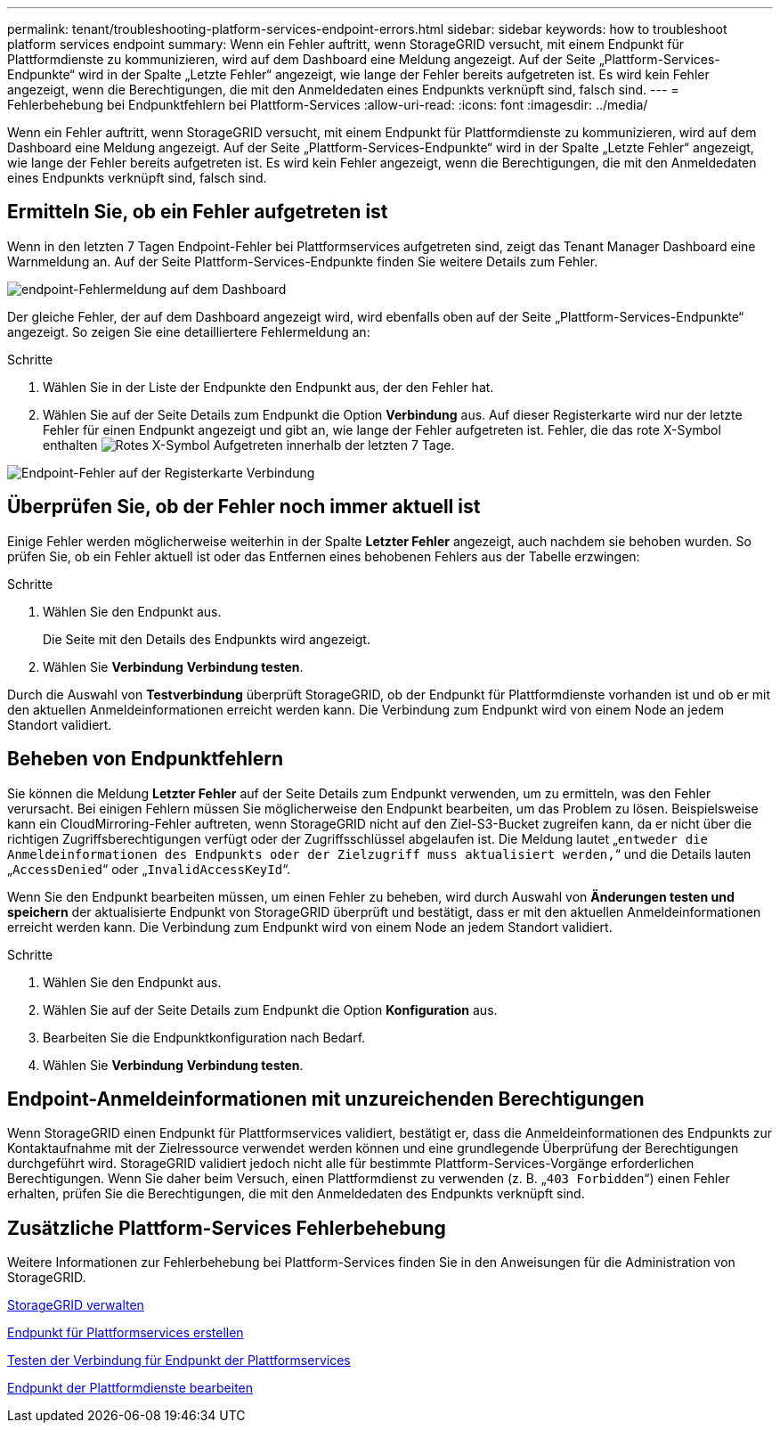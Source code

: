 ---
permalink: tenant/troubleshooting-platform-services-endpoint-errors.html 
sidebar: sidebar 
keywords: how to troubleshoot platform services endpoint 
summary: Wenn ein Fehler auftritt, wenn StorageGRID versucht, mit einem Endpunkt für Plattformdienste zu kommunizieren, wird auf dem Dashboard eine Meldung angezeigt. Auf der Seite „Plattform-Services-Endpunkte“ wird in der Spalte „Letzte Fehler“ angezeigt, wie lange der Fehler bereits aufgetreten ist. Es wird kein Fehler angezeigt, wenn die Berechtigungen, die mit den Anmeldedaten eines Endpunkts verknüpft sind, falsch sind. 
---
= Fehlerbehebung bei Endpunktfehlern bei Plattform-Services
:allow-uri-read: 
:icons: font
:imagesdir: ../media/


[role="lead"]
Wenn ein Fehler auftritt, wenn StorageGRID versucht, mit einem Endpunkt für Plattformdienste zu kommunizieren, wird auf dem Dashboard eine Meldung angezeigt. Auf der Seite „Plattform-Services-Endpunkte“ wird in der Spalte „Letzte Fehler“ angezeigt, wie lange der Fehler bereits aufgetreten ist. Es wird kein Fehler angezeigt, wenn die Berechtigungen, die mit den Anmeldedaten eines Endpunkts verknüpft sind, falsch sind.



== Ermitteln Sie, ob ein Fehler aufgetreten ist

Wenn in den letzten 7 Tagen Endpoint-Fehler bei Plattformservices aufgetreten sind, zeigt das Tenant Manager Dashboard eine Warnmeldung an. Auf der Seite Plattform-Services-Endpunkte finden Sie weitere Details zum Fehler.

image::../media/tenant_dashboard_endpoint_error.png[endpoint-Fehlermeldung auf dem Dashboard]

Der gleiche Fehler, der auf dem Dashboard angezeigt wird, wird ebenfalls oben auf der Seite „Plattform-Services-Endpunkte“ angezeigt. So zeigen Sie eine detailliertere Fehlermeldung an:

.Schritte
. Wählen Sie in der Liste der Endpunkte den Endpunkt aus, der den Fehler hat.
. Wählen Sie auf der Seite Details zum Endpunkt die Option *Verbindung* aus. Auf dieser Registerkarte wird nur der letzte Fehler für einen Endpunkt angezeigt und gibt an, wie lange der Fehler aufgetreten ist. Fehler, die das rote X-Symbol enthalten image:../media/icon_alert_red_critical.png["Rotes X-Symbol"] Aufgetreten innerhalb der letzten 7 Tage.


image::../media/endpoint_error_on_connection_tab.png[Endpoint-Fehler auf der Registerkarte Verbindung]



== Überprüfen Sie, ob der Fehler noch immer aktuell ist

Einige Fehler werden möglicherweise weiterhin in der Spalte *Letzter Fehler* angezeigt, auch nachdem sie behoben wurden. So prüfen Sie, ob ein Fehler aktuell ist oder das Entfernen eines behobenen Fehlers aus der Tabelle erzwingen:

.Schritte
. Wählen Sie den Endpunkt aus.
+
Die Seite mit den Details des Endpunkts wird angezeigt.

. Wählen Sie *Verbindung* *Verbindung testen*.


Durch die Auswahl von *Testverbindung* überprüft StorageGRID, ob der Endpunkt für Plattformdienste vorhanden ist und ob er mit den aktuellen Anmeldeinformationen erreicht werden kann. Die Verbindung zum Endpunkt wird von einem Node an jedem Standort validiert.



== Beheben von Endpunktfehlern

Sie können die Meldung *Letzter Fehler* auf der Seite Details zum Endpunkt verwenden, um zu ermitteln, was den Fehler verursacht. Bei einigen Fehlern müssen Sie möglicherweise den Endpunkt bearbeiten, um das Problem zu lösen. Beispielsweise kann ein CloudMirroring-Fehler auftreten, wenn StorageGRID nicht auf den Ziel-S3-Bucket zugreifen kann, da er nicht über die richtigen Zugriffsberechtigungen verfügt oder der Zugriffsschlüssel abgelaufen ist. Die Meldung lautet „`entweder die Anmeldeinformationen des Endpunkts oder der Zielzugriff muss aktualisiert werden,`“ und die Details lauten „`AccessDenied`“ oder „`InvalidAccessKeyId`“.

Wenn Sie den Endpunkt bearbeiten müssen, um einen Fehler zu beheben, wird durch Auswahl von *Änderungen testen und speichern* der aktualisierte Endpunkt von StorageGRID überprüft und bestätigt, dass er mit den aktuellen Anmeldeinformationen erreicht werden kann. Die Verbindung zum Endpunkt wird von einem Node an jedem Standort validiert.

.Schritte
. Wählen Sie den Endpunkt aus.
. Wählen Sie auf der Seite Details zum Endpunkt die Option *Konfiguration* aus.
. Bearbeiten Sie die Endpunktkonfiguration nach Bedarf.
. Wählen Sie *Verbindung* *Verbindung testen*.




== Endpoint-Anmeldeinformationen mit unzureichenden Berechtigungen

Wenn StorageGRID einen Endpunkt für Plattformservices validiert, bestätigt er, dass die Anmeldeinformationen des Endpunkts zur Kontaktaufnahme mit der Zielressource verwendet werden können und eine grundlegende Überprüfung der Berechtigungen durchgeführt wird. StorageGRID validiert jedoch nicht alle für bestimmte Plattform-Services-Vorgänge erforderlichen Berechtigungen. Wenn Sie daher beim Versuch, einen Plattformdienst zu verwenden (z. B. „`403 Forbidden`“) einen Fehler erhalten, prüfen Sie die Berechtigungen, die mit den Anmeldedaten des Endpunkts verknüpft sind.



== Zusätzliche Plattform-Services Fehlerbehebung

Weitere Informationen zur Fehlerbehebung bei Plattform-Services finden Sie in den Anweisungen für die Administration von StorageGRID.

xref:../admin/index.adoc[StorageGRID verwalten]

xref:creating-platform-services-endpoint.adoc[Endpunkt für Plattformservices erstellen]

xref:testing-connection-for-platform-services-endpoint.adoc[Testen der Verbindung für Endpunkt der Plattformservices]

xref:editing-platform-services-endpoint.adoc[Endpunkt der Plattformdienste bearbeiten]
